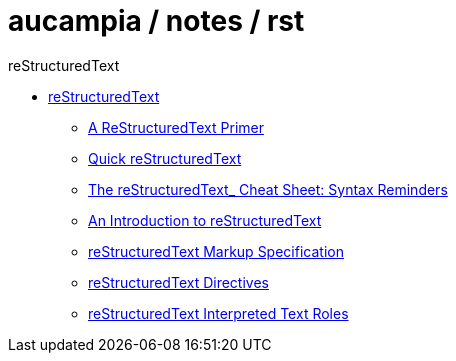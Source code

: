 = aucampia / notes / rst

reStructuredText

* link:http://docutils.sourceforge.net/rst.html[ reStructuredText ]
** link:http://docutils.sourceforge.net/docs/user/rst/quickstart.html[ A ReStructuredText Primer ]
** link:http://docutils.sourceforge.net/docs/user/rst/quickref.html[ Quick reStructuredText ]
** link:http://docutils.sourceforge.net/docs/user/rst/cheatsheet.txt[  The reStructuredText_ Cheat Sheet: Syntax Reminders ]
** link:http://docutils.sourceforge.net/docs/ref/rst/introduction.html[ An Introduction to reStructuredText ]
** link:http://docutils.sourceforge.net/docs/ref/rst/restructuredtext.html[ reStructuredText Markup Specification ]
** link:http://docutils.sourceforge.net/docs/ref/rst/directives.html[ reStructuredText Directives ]
** link:http://docutils.sourceforge.net/docs/ref/rst/roles.html[ reStructuredText Interpreted Text Roles ]

